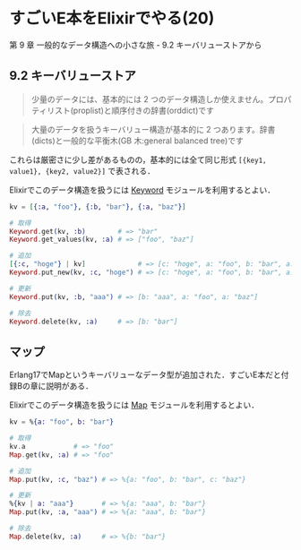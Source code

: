 * すごいE本をElixirでやる(20)

第 9 章 一般的なデータ構造への小さな旅 - 9.2 キーバリューストアから

** 9.2 キーバリューストア

#+begin_quote
少量のデータには、基本的には 2 つのデータ構造しか使えません。プロパティリスト(proplist)と順序付きの辞書(orddict)です
#+end_quote

#+begin_quote
大量のデータを扱うキーバリュー構造が基本的に 2 つあります。辞書(dicts)と一般的な平衡木(GB 木:general balanced tree)です
#+end_quote

これらは厳密さに少し差があるものの，基本的には全て同じ形式 =[{key1, value1}, {key2, value2}]= で表される．

Elixirでこのデータ構造を扱うには [[http://elixir-lang.org/docs/v1.3/elixir/Keyword.html][Keyword]] モジュールを利用するとよい．

#+begin_src elixir
kv = [{:a, "foo"}, {:b, "bar"}, {:a, "baz"}]

# 取得
Keyword.get(kv, :b)        # => "bar"
Keyword.get_values(kv, :a) # => ["foo", "baz"]

# 追加
[{:c, "hoge"} | kv]             # => [c: "hoge", a: "foo", b: "bar", a: "baz"]
Keyword.put_new(kv, :c, "hoge") # => [c: "hoge", a: "foo", b: "bar", a: "baz"]

# 更新
Keyword.put(kv, :b, "aaa") # => [b: "aaa", a: "foo", a: "baz"]

# 除去
Keyword.delete(kv, :a)     # => [b: "bar"]
#+end_src

** マップ

Erlang17でMapというキーバリューなデータ型が追加された．すごいE本だと付録Bの章に説明がある．

Elixirでこのデータ構造を扱うには [[http://elixir-lang.org/docs/v1.3/elixir/Map.html][Map]] モジュールを利用するとよい．

#+begin_src elixir
kv = %{a: "foo", b: "bar"}

# 取得
kv.a            # => "foo"
Map.get(kv, :a) # => "foo"

# 追加
Map.put(kv, :c, "baz") # => %{a: "foo", b: "bar", c: "baz"}

# 更新
%{kv | a: "aaa"}       # => %{a: "aaa", b: "bar"}
Map.put(kv, :a, "aaa") # => %{a: "aaa", b: "bar"}

# 除去
Map.delete(kv, :a)     # => %{b: "bar"}
#+end_src
